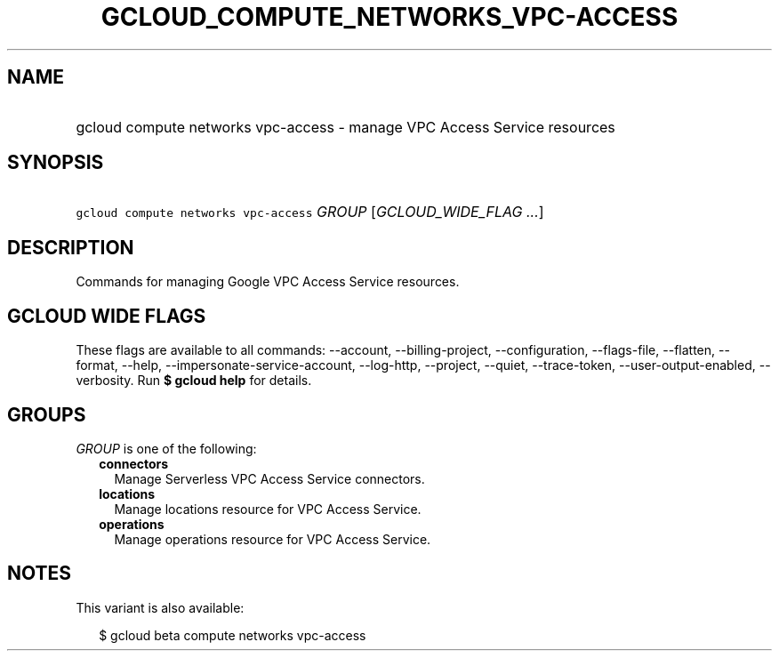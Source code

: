 
.TH "GCLOUD_COMPUTE_NETWORKS_VPC\-ACCESS" 1



.SH "NAME"
.HP
gcloud compute networks vpc\-access \- manage VPC Access Service resources



.SH "SYNOPSIS"
.HP
\f5gcloud compute networks vpc\-access\fR \fIGROUP\fR [\fIGCLOUD_WIDE_FLAG\ ...\fR]



.SH "DESCRIPTION"

Commands for managing Google VPC Access Service resources.



.SH "GCLOUD WIDE FLAGS"

These flags are available to all commands: \-\-account, \-\-billing\-project,
\-\-configuration, \-\-flags\-file, \-\-flatten, \-\-format, \-\-help,
\-\-impersonate\-service\-account, \-\-log\-http, \-\-project, \-\-quiet,
\-\-trace\-token, \-\-user\-output\-enabled, \-\-verbosity. Run \fB$ gcloud
help\fR for details.



.SH "GROUPS"

\f5\fIGROUP\fR\fR is one of the following:

.RS 2m
.TP 2m
\fBconnectors\fR
Manage Serverless VPC Access Service connectors.

.TP 2m
\fBlocations\fR
Manage locations resource for VPC Access Service.

.TP 2m
\fBoperations\fR
Manage operations resource for VPC Access Service.


.RE
.sp

.SH "NOTES"

This variant is also available:

.RS 2m
$ gcloud beta compute networks vpc\-access
.RE

